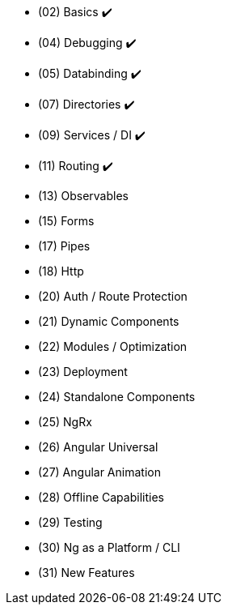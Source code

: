 * (02) Basics ✔️
* (04) Debugging ✔️
* (05) Databinding ✔️
* (07) Directories ✔️
* (09) Services / DI ✔️
* (11) Routing ✔️
* (13) Observables
* (15) Forms
* (17) Pipes
* (18) Http
* (20) Auth / Route Protection
* (21) Dynamic Components
* (22) Modules / Optimization
* (23) Deployment
* (24) Standalone Components
* (25) NgRx
* (26) Angular Universal
* (27) Angular Animation
* (28) Offline Capabilities
* (29) Testing
* (30) Ng as a Platform / CLI
* (31) New Features



